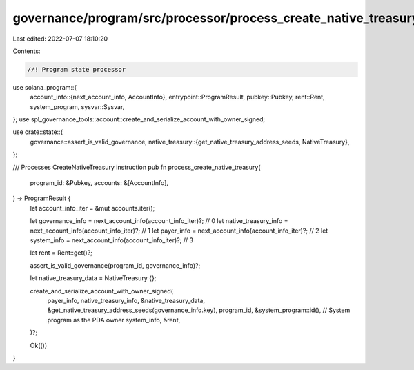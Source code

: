 governance/program/src/processor/process_create_native_treasury.rs
==================================================================

Last edited: 2022-07-07 18:10:20

Contents:

.. code-block:: rs

    //! Program state processor

use solana_program::{
    account_info::{next_account_info, AccountInfo},
    entrypoint::ProgramResult,
    pubkey::Pubkey,
    rent::Rent,
    system_program,
    sysvar::Sysvar,
};
use spl_governance_tools::account::create_and_serialize_account_with_owner_signed;

use crate::state::{
    governance::assert_is_valid_governance,
    native_treasury::{get_native_treasury_address_seeds, NativeTreasury},
};

/// Processes CreateNativeTreasury instruction
pub fn process_create_native_treasury(
    program_id: &Pubkey,
    accounts: &[AccountInfo],
) -> ProgramResult {
    let account_info_iter = &mut accounts.iter();

    let governance_info = next_account_info(account_info_iter)?; // 0
    let native_treasury_info = next_account_info(account_info_iter)?; // 1
    let payer_info = next_account_info(account_info_iter)?; // 2
    let system_info = next_account_info(account_info_iter)?; // 3

    let rent = Rent::get()?;

    assert_is_valid_governance(program_id, governance_info)?;

    let native_treasury_data = NativeTreasury {};

    create_and_serialize_account_with_owner_signed(
        payer_info,
        native_treasury_info,
        &native_treasury_data,
        &get_native_treasury_address_seeds(governance_info.key),
        program_id,
        &system_program::id(), // System program as the PDA owner
        system_info,
        &rent,
    )?;

    Ok(())
}


